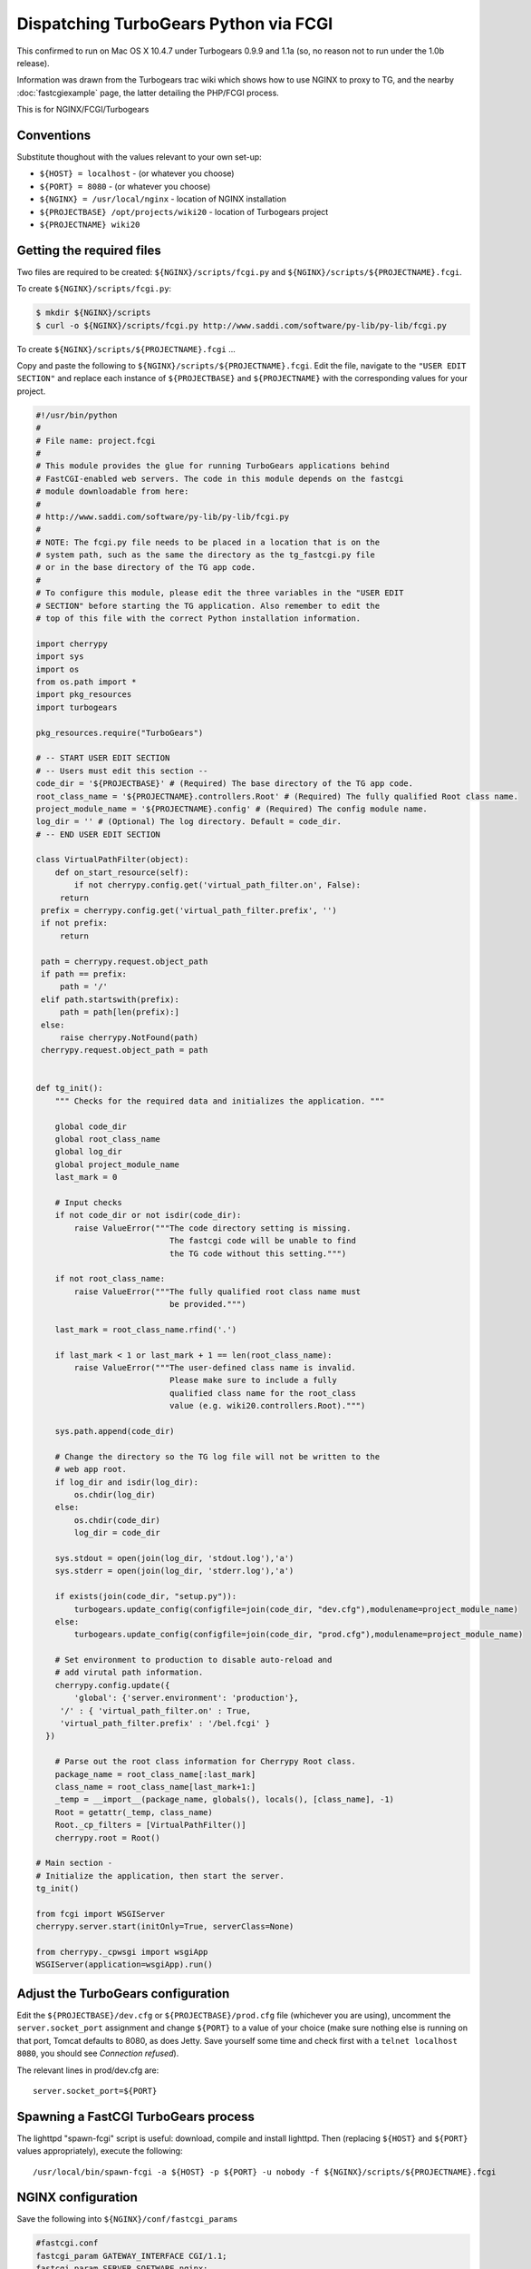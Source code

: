 
.. meta::
   :description: This example NGINX configuration dispatches TurboGears Python using FastCGI.

Dispatching TurboGears Python via FCGI
======================================

This confirmed to run on Mac OS X 10.4.7 under Turbogears 0.9.9 and 1.1a (so, no reason not to run under the 1.0b release).


Information was drawn from the Turbogears trac wiki which shows how to use NGINX to proxy to TG, and the nearby :doc:`fastcgiexample`  page, the latter detailing the PHP/FCGI process.

.. 
   Dead link
   `Turbogears trac wiki <http://trac.turbogears.org/turbogears/wiki/NginxIntegration>`_
   
This is for NGINX/FCGI/Turbogears



Conventions
-----------
Substitute thoughout with the values relevant to your own set-up:

- ``${HOST} = localhost`` - (or whatever you choose)
- ``${PORT} = 8080`` - (or whatever you choose)
- ``${NGINX} = /usr/local/nginx`` - location of NGINX installation
- ``${PROJECTBASE} /opt/projects/wiki20`` - location of Turbogears project
- ``${PROJECTNAME} wiki20``



Getting the required files
--------------------------
Two files are required to be created: ``${NGINX}/scripts/fcgi.py`` and ``${NGINX}/scripts/${PROJECTNAME}.fcgi``.

To create ``${NGINX}/scripts/fcgi.py``:

.. code-block:: bash

  $ mkdir ${NGINX}/scripts 
  $ curl -o ${NGINX}/scripts/fcgi.py http://www.saddi.com/software/py-lib/py-lib/fcgi.py


To create ``${NGINX}/scripts/${PROJECTNAME}.fcgi`` ...

Copy and paste the following to ``${NGINX}/scripts/${PROJECTNAME}.fcgi``. 
Edit the file, navigate to the ``"USER EDIT SECTION"`` and replace each instance of ``${PROJECTBASE}`` and ``${PROJECTNAME}`` with the corresponding values for your project.

.. code-block:: python

  #!/usr/bin/python
  #
  # File name: project.fcgi
  #
  # This module provides the glue for running TurboGears applications behind
  # FastCGI-enabled web servers. The code in this module depends on the fastcgi
  # module downloadable from here:
  #
  # http://www.saddi.com/software/py-lib/py-lib/fcgi.py
  #
  # NOTE: The fcgi.py file needs to be placed in a location that is on the
  # system path, such as the same the directory as the tg_fastcgi.py file
  # or in the base directory of the TG app code.
  #
  # To configure this module, please edit the three variables in the "USER EDIT
  # SECTION" before starting the TG application. Also remember to edit the
  # top of this file with the correct Python installation information.

  import cherrypy
  import sys
  import os
  from os.path import *
  import pkg_resources
  import turbogears

  pkg_resources.require("TurboGears")

  # -- START USER EDIT SECTION
  # -- Users must edit this section --
  code_dir = '${PROJECTBASE}' # (Required) The base directory of the TG app code.
  root_class_name = '${PROJECTNAME}.controllers.Root' # (Required) The fully qualified Root class name.
  project_module_name = '${PROJECTNAME}.config' # (Required) The config module name.
  log_dir = '' # (Optional) The log directory. Default = code_dir.
  # -- END USER EDIT SECTION

  class VirtualPathFilter(object):
      def on_start_resource(self):
          if not cherrypy.config.get('virtual_path_filter.on', False):
       return
   prefix = cherrypy.config.get('virtual_path_filter.prefix', '')
   if not prefix:
       return

   path = cherrypy.request.object_path
   if path == prefix:
       path = '/'
   elif path.startswith(prefix):
       path = path[len(prefix):]
   else:
       raise cherrypy.NotFound(path)
   cherrypy.request.object_path = path


  def tg_init():
      """ Checks for the required data and initializes the application. """

      global code_dir
      global root_class_name
      global log_dir
      global project_module_name
      last_mark = 0

      # Input checks
      if not code_dir or not isdir(code_dir):
          raise ValueError("""The code directory setting is missing.
                              The fastcgi code will be unable to find
                              the TG code without this setting.""")

      if not root_class_name:
          raise ValueError("""The fully qualified root class name must
                              be provided.""")

      last_mark = root_class_name.rfind('.')
      
      if last_mark < 1 or last_mark + 1 == len(root_class_name):
          raise ValueError("""The user-defined class name is invalid.
                              Please make sure to include a fully
                              qualified class name for the root_class
                              value (e.g. wiki20.controllers.Root).""")

      sys.path.append(code_dir)

      # Change the directory so the TG log file will not be written to the
      # web app root.
      if log_dir and isdir(log_dir):
          os.chdir(log_dir)
      else:
          os.chdir(code_dir)
          log_dir = code_dir

      sys.stdout = open(join(log_dir, 'stdout.log'),'a')
      sys.stderr = open(join(log_dir, 'stderr.log'),'a')

      if exists(join(code_dir, "setup.py")):
          turbogears.update_config(configfile=join(code_dir, "dev.cfg"),modulename=project_module_name)
      else:
          turbogears.update_config(configfile=join(code_dir, "prod.cfg"),modulename=project_module_name)

      # Set environment to production to disable auto-reload and
      # add virutal path information.
      cherrypy.config.update({
          'global': {'server.environment': 'production'},
       '/' : { 'virtual_path_filter.on' : True,
       'virtual_path_filter.prefix' : '/bel.fcgi' }
    })

      # Parse out the root class information for Cherrypy Root class.
      package_name = root_class_name[:last_mark]
      class_name = root_class_name[last_mark+1:]
      _temp = __import__(package_name, globals(), locals(), [class_name], -1)
      Root = getattr(_temp, class_name)
      Root._cp_filters = [VirtualPathFilter()]
      cherrypy.root = Root()

  # Main section -
  # Initialize the application, then start the server.
  tg_init()

  from fcgi import WSGIServer
  cherrypy.server.start(initOnly=True, serverClass=None)

  from cherrypy._cpwsgi import wsgiApp
  WSGIServer(application=wsgiApp).run()



Adjust the TurboGears configuration
-----------------------------------
Edit the ``${PROJECTBASE}/dev.cfg`` or ``${PROJECTBASE}/prod.cfg`` file (whichever you are using), uncomment the ``server.socket_port`` assignment and change ``${PORT}`` to a value of your choice 
(make sure nothing else is running on that port, Tomcat defaults to 8080, as does Jetty. Save yourself some time and check first with a ``telnet localhost 8080``, you should see *Connection refused*).

The relevant lines in prod/dev.cfg are::

  server.socket_port=${PORT}



Spawning a FastCGI TurboGears process
-------------------------------------
The lighttpd "spawn-fcgi" script is useful: download, compile and install lighttpd. 
Then (replacing ``${HOST}`` and ``${PORT}`` values appropriately), execute the following::

  /usr/local/bin/spawn-fcgi -a ${HOST} -p ${PORT} -u nobody -f ${NGINX}/scripts/${PROJECTNAME}.fcgi



NGINX configuration
-------------------
Save the following into ``${NGINX}/conf/fastcgi_params``

.. code-block:: nginx

  #fastcgi.conf
  fastcgi_param GATEWAY_INTERFACE CGI/1.1;
  fastcgi_param SERVER_SOFTWARE nginx;

  fastcgi_param QUERY_STRING $query_string;
  fastcgi_param REQUEST_METHOD $request_method;
  fastcgi_param CONTENT_TYPE $content_type;
  fastcgi_param CONTENT_LENGTH $content_length;

  fastcgi_param SCRIPT_NAME $fastcgi_script_name;
  fastcgi_param REQUEST_URI $request_uri;
  fastcgi_param DOCUMENT_URI $document_uri;
  fastcgi_param DOCUMENT_ROOT $document_root;
  fastcgi_param SERVER_PROTOCOL $server_protocol;

  fastcgi_param REMOTE_ADDR $remote_addr;
  fastcgi_param REMOTE_PORT $remote_port;
  fastcgi_param SERVER_ADDR $server_addr;
  fastcgi_param SERVER_PORT $server_port;
  fastcgi_param SERVER_NAME $server_name;

Add the following to the server section of the ``${NGINX}/conf/nginx.conf`` configuration file, changing ``${HOST}`` and ``${PORT}`` as appropriate:

.. code-block:: nginx

  # static files
  location ~ ^/(images|javascript|js|css|flash|media|static)/ {
    root ${PROJECTBASE}/${PROJECTNAME}/static;
  }

  location = /favicon.ico {
    root ${PROJECTBASE}/${PROJECTNAME}/static/images;
  }

  # pass all requests to FastCGI TG server listening on ${HOST}:${PORT}
  #
  location / {
    fastcgi_pass ${HOST}:${PORT};
    fastcgi_index index;
    fastcgi_param SCRIPT_FILENAME /scripts$fastcgi_script_name;
    include conf/fastcgi_params;
 }
 


Starting NGINX
--------------
Start NGINX with ``${NGINX}/sbin/nginx``. 
Point your browser to ``http://${HOST}:${PORT}/``, your Turboears project should be serving via FastCGI. 
If so... congratulations.



Performance test software
-------------------------
Basic but usefully free http://www.hpl.hp.com/research/linux/httperf/

Good luck.

.. note:: I left the IP address as ``0.0.0.0`` because it worked for me, whereas ``127.0.0.1`` did not. 
  If you're experiencing difficulties connecting to ``0.0.0.0:8080``, these are both alternative options: ``localhost:8080``, ``127.0.0.1:8080``.

